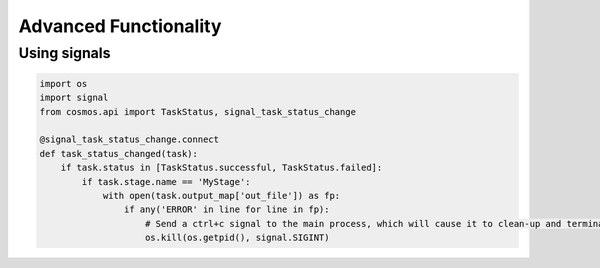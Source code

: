 Advanced Functionality
=======================

Using signals
++++++++++++++



.. code-block:: python

    import os
    import signal
    from cosmos.api import TaskStatus, signal_task_status_change

    @signal_task_status_change.connect
    def task_status_changed(task):
        if task.status in [TaskStatus.successful, TaskStatus.failed]:
            if task.stage.name == 'MyStage':
                with open(task.output_map['out_file']) as fp:
                    if any('ERROR' in line for line in fp):
                        # Send a ctrl+c signal to the main process, which will cause it to clean-up and terminate
                        os.kill(os.getpid(), signal.SIGINT)


